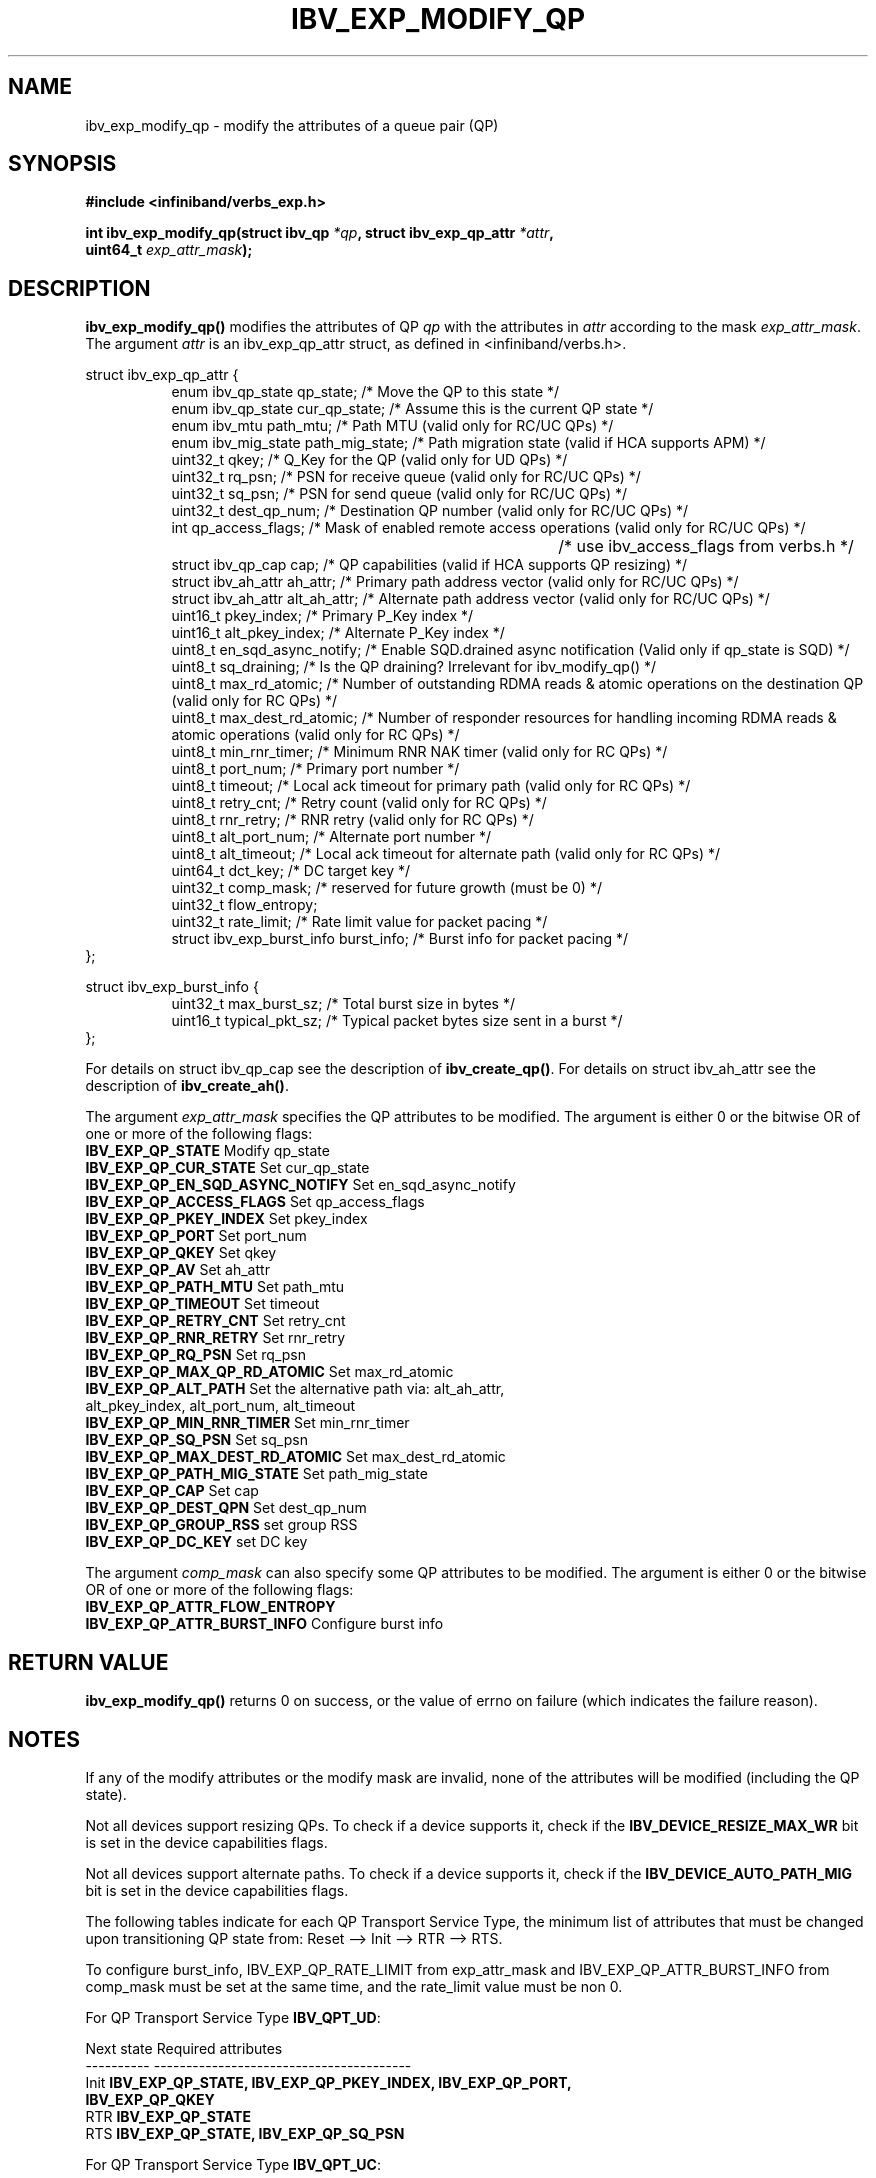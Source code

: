 .\" -*- nroff -*-
.\"
.TH IBV_EXP_MODIFY_QP 3 2014-04-09 libibverbs "Libibverbs Programmer's Manual"
.SH "NAME"
ibv_exp_modify_qp \- modify the attributes of a queue pair (QP)
.SH "SYNOPSIS"
.nf
.B #include <infiniband/verbs_exp.h>
.sp
.BI "int ibv_exp_modify_qp(struct ibv_qp " "*qp" ", struct ibv_exp_qp_attr " "*attr" ,
.BI "                  uint64_t " "exp_attr_mask" );
.fi
.SH "DESCRIPTION"
.B ibv_exp_modify_qp()
modifies the attributes of QP
.I qp
with the attributes in
.I attr
according to the mask
.I exp_attr_mask\fR.
The argument \fIattr\fR is an ibv_exp_qp_attr struct, as defined in <infiniband/verbs.h>.
.PP
.nf
struct ibv_exp_qp_attr {
.in +8
enum ibv_qp_state       qp_state;               /* Move the QP to this state */
enum ibv_qp_state       cur_qp_state;           /* Assume this is the current QP state */
enum ibv_mtu            path_mtu;               /* Path MTU (valid only for RC/UC QPs) */
enum ibv_mig_state      path_mig_state;         /* Path migration state (valid if HCA supports APM) */
uint32_t                qkey;                   /* Q_Key for the QP (valid only for UD QPs) */
uint32_t                rq_psn;                 /* PSN for receive queue (valid only for RC/UC QPs) */
uint32_t                sq_psn;                 /* PSN for send queue (valid only for RC/UC QPs) */
uint32_t                dest_qp_num;            /* Destination QP number (valid only for RC/UC QPs) */
int                     qp_access_flags;        /* Mask of enabled remote access operations (valid only for RC/UC QPs) */
									   /* use ibv_access_flags from verbs.h */
struct ibv_qp_cap       cap;                    /* QP capabilities (valid if HCA supports QP resizing) */
struct ibv_ah_attr      ah_attr;                /* Primary path address vector (valid only for RC/UC QPs) */
struct ibv_ah_attr      alt_ah_attr;            /* Alternate path address vector (valid only for RC/UC QPs) */
uint16_t                pkey_index;             /* Primary P_Key index */
uint16_t                alt_pkey_index;         /* Alternate P_Key index */
uint8_t                 en_sqd_async_notify;    /* Enable SQD.drained async notification (Valid only if qp_state is SQD) */
uint8_t                 sq_draining;            /* Is the QP draining? Irrelevant for ibv_modify_qp() */
uint8_t                 max_rd_atomic;          /* Number of outstanding RDMA reads & atomic operations on the destination QP (valid only for RC QPs) */
uint8_t                 max_dest_rd_atomic;     /* Number of responder resources for handling incoming RDMA reads & atomic operations (valid only for RC QPs) */
uint8_t                 min_rnr_timer;          /* Minimum RNR NAK timer (valid only for RC QPs) */
uint8_t                 port_num;               /* Primary port number */
uint8_t                 timeout;                /* Local ack timeout for primary path (valid only for RC QPs) */
uint8_t                 retry_cnt;              /* Retry count (valid only for RC QPs) */
uint8_t                 rnr_retry;              /* RNR retry (valid only for RC QPs) */
uint8_t                 alt_port_num;           /* Alternate port number */
uint8_t                 alt_timeout;            /* Local ack timeout for alternate path (valid only for RC QPs) */
uint64_t                dct_key;                /* DC target key */
uint32_t                comp_mask;              /* reserved for future growth (must be 0) */
uint32_t                flow_entropy;
uint32_t                rate_limit;             /* Rate limit value for packet pacing */
struct ibv_exp_burst_info burst_info;           /* Burst info for packet pacing */
.in -8
};

struct ibv_exp_burst_info {
.in +8
uint32_t        max_burst_sz; /* Total burst size in bytes */
uint16_t        typical_pkt_sz; /* Typical packet bytes size sent in a burst */
.in -8
};
.fi
.PP
For details on struct ibv_qp_cap see the description of
.B ibv_create_qp()\fR.
For details on struct ibv_ah_attr see the description of
.B ibv_create_ah()\fR.
.PP
The argument
.I exp_attr_mask
specifies the QP attributes to be modified.
The argument is either 0 or the bitwise OR of one or more of the following flags:
.PP
.TP
.B IBV_EXP_QP_STATE \fR Modify qp_state
.TP
.B IBV_EXP_QP_CUR_STATE \fR Set cur_qp_state
.TP
.B IBV_EXP_QP_EN_SQD_ASYNC_NOTIFY \fR Set en_sqd_async_notify
.TP
.B IBV_EXP_QP_ACCESS_FLAGS \fR Set qp_access_flags
.TP
.B IBV_EXP_QP_PKEY_INDEX \fR Set pkey_index
.TP
.B IBV_EXP_QP_PORT \fR Set port_num
.TP
.B IBV_EXP_QP_QKEY \fR Set qkey
.TP
.B IBV_EXP_QP_AV \fR Set ah_attr
.TP
.B IBV_EXP_QP_PATH_MTU \fR Set path_mtu
.TP
.B IBV_EXP_QP_TIMEOUT \fR Set timeout
.TP
.B IBV_EXP_QP_RETRY_CNT \fR Set retry_cnt
.TP
.B IBV_EXP_QP_RNR_RETRY \fR Set rnr_retry
.TP
.B IBV_EXP_QP_RQ_PSN \fR Set rq_psn
.TP
.B IBV_EXP_QP_MAX_QP_RD_ATOMIC \fR Set max_rd_atomic
.TP
.B IBV_EXP_QP_ALT_PATH \fR Set the alternative path via: alt_ah_attr, alt_pkey_index, alt_port_num, alt_timeout
.TP
.B IBV_EXP_QP_MIN_RNR_TIMER \fR Set min_rnr_timer
.TP
.B IBV_EXP_QP_SQ_PSN \fR Set sq_psn
.TP
.B IBV_EXP_QP_MAX_DEST_RD_ATOMIC \fR Set max_dest_rd_atomic
.TP
.B IBV_EXP_QP_PATH_MIG_STATE \fR Set path_mig_state
.TP
.B IBV_EXP_QP_CAP \fR Set cap
.TP
.B IBV_EXP_QP_DEST_QPN \fR Set dest_qp_num
.TP
.B IBV_EXP_QP_GROUP_RSS \fR set group RSS
.TP
.B IBV_EXP_QP_DC_KEY \fR set DC key
.PP
The argument
.I comp_mask
can also specify some QP attributes to be modified.
The argument is either 0 or the bitwise OR of one or more of the following flags:
.PP
.TP
.B IBV_EXP_QP_ATTR_FLOW_ENTROPY
.TP
.B IBV_EXP_QP_ATTR_BURST_INFO \fR Configure burst info
.SH "RETURN VALUE"
.B ibv_exp_modify_qp()
returns 0 on success, or the value of errno on failure (which indicates the failure reason).
.SH "NOTES"
If any of the modify attributes or the modify mask are invalid, none
of the attributes will be modified (including the QP state).
.PP
Not all devices support resizing QPs.  To check if a device supports it, check if the
.B IBV_DEVICE_RESIZE_MAX_WR
bit is set in the device capabilities flags.
.PP
Not all devices support alternate paths.  To check if a device supports it, check if the
.B IBV_DEVICE_AUTO_PATH_MIG
bit is set in the device capabilities flags.
.PP
The following tables indicate for each QP Transport Service Type, the
minimum list of attributes that must be changed upon transitioning QP
state from: Reset \-\-> Init \-\-> RTR \-\-> RTS.
.PP
To configure burst_info, IBV_EXP_QP_RATE_LIMIT from exp_attr_mask and IBV_EXP_QP_ATTR_BURST_INFO from comp_mask must be set at the same time, and the rate_limit value must be non 0.
.PP
.nf
For QP Transport Service Type \fB IBV_QPT_UD\fR:
.sp
Next state     Required attributes
\-\-\-\-\-\-\-\-\-\-     \-\-\-\-\-\-\-\-\-\-\-\-\-\-\-\-\-\-\-\-\-\-\-\-\-\-\-\-\-\-\-\-\-\-\-\-\-\-\-\-
Init \fB          IBV_EXP_QP_STATE, IBV_EXP_QP_PKEY_INDEX, IBV_EXP_QP_PORT, \fR
     \fB          IBV_EXP_QP_QKEY \fR
RTR  \fB          IBV_EXP_QP_STATE \fR
RTS  \fB          IBV_EXP_QP_STATE, IBV_EXP_QP_SQ_PSN \fR
.fi
.PP
.nf
For QP Transport Service Type \fB IBV_QPT_UC\fR:
.sp
Next state     Required attributes
\-\-\-\-\-\-\-\-\-\-     \-\-\-\-\-\-\-\-\-\-\-\-\-\-\-\-\-\-\-\-\-\-\-\-\-\-\-\-\-\-\-\-\-\-\-\-\-\-\-\-
Init \fB          IBV_EXP_QP_STATE, IBV_EXP_QP_PKEY_INDEX, IBV_EXP_QP_PORT, \fR
     \fB          IBV_EXP_QP_ACCESS_FLAGS \fR
RTR  \fB          IBV_EXP_QP_STATE, IBV_EXP_QP_AV, IBV_EXP_QP_PATH_MTU, \fR
     \fB          IBV_EXP_QP_DEST_QPN, IBV_EXP_QP_RQ_PSN \fR
RTS  \fB          IBV_EXP_QP_STATE, IBV_EXP_QP_SQ_PSN \fR
.fi
.PP
.nf
For QP Transport Service Type \fB IBV_QPT_RC\fR:
.sp
Next state     Required attributes
\-\-\-\-\-\-\-\-\-\-     \-\-\-\-\-\-\-\-\-\-\-\-\-\-\-\-\-\-\-\-\-\-\-\-\-\-\-\-\-\-\-\-\-\-\-\-\-\-\-\-
Init \fB          IBV_EXP_QP_STATE, IBV_EXP_QP_PKEY_INDEX, IBV_EXP_QP_PORT, \fR
     \fB          IBV_EXP_QP_ACCESS_FLAGS \fR
RTR  \fB          IBV_EXP_QP_STATE, IBV_EXP_QP_AV, IBV_EXP_QP_PATH_MTU, \fR
     \fB          IBV_EXP_QP_DEST_QPN, IBV_EXP_QP_RQ_PSN, \fR
     \fB          IBV_EXP_QP_MAX_DEST_RD_ATOMIC, IBV_EXP_QP_MIN_RNR_TIMER \fR
RTS  \fB          IBV_EXP_QP_STATE, IBV_EXP_QP_SQ_PSN, IBV_EXP_QP_MAX_QP_RD_ATOMIC, \fR
     \fB          IBV_EXP_QP_RETRY_CNT, IBV_EXP_QP_RNR_RETRY, IBV_EXP_QP_TIMEOUT \fR
.fi
.PP
.nf
For QP Transport Service Type \fB IBV_QPT_RAW_PACKET\fR:
.sp
Next state     Required attributes
\-\-\-\-\-\-\-\-\-\-     \-\-\-\-\-\-\-\-\-\-\-\-\-\-\-\-\-\-\-\-\-\-\-\-\-\-\-\-\-\-\-\-\-\-\-\-\-\-\-\-
Init \fB          IBV_EXP_QP_STATE, IBV_EXP_QP_PORT\fR
RTR  \fB          IBV_EXP_QP_STATE\fR
RTS  \fB          IBV_EXP_QP_STATE\fR
.fi
.PP
.nf
For QP Transport Service Type \fB IBV_QPT_XRC_RECV\fR:
.sp
Next state     Required attributes
\-\-\-\-\-\-\-\-\-\-     \-\-\-\-\-\-\-\-\-\-\-\-\-\-\-\-\-\-\-\-\-\-\-\-\-\-\-\-\-\-\-\-\-\-\-\-\-\-\-\-
Init \fB          IBV_EXP_QP_STATE, IBV_EXP_QP_PKEY_INDEX, IBV_EXP_QP_PORT, \fR
     \fB          IBV_EXP_QP_ACCESS_FLAGS \fR
RTR  \fB          IBV_EXP_QP_STATE, IBV_EXP_QP_AV, IBV_EXP_QP_PATH_MTU, \fR
     \fB          IBV_EXP_QP_DEST_QPN, IBV_EXP_QP_RQ_PSN, \fR
     \fB          IBV_EXP_QP_MAX_DEST_RD_ATOMIC, IBV_EXP_QP_MIN_RNR_TIMER \fR
RTS  \fB          IBV_EXP_QP_STATE, IBV_EXP_QP_SQ_PSN, IBV_EXP_QP_TIMEOUT \fR
.fi
.PP
.nf
For QP Transport Service Type \fB IBV_QPT_XRC_SEND\fR:
.sp
Next state     Required attributes
\-\-\-\-\-\-\-\-\-\-     \-\-\-\-\-\-\-\-\-\-\-\-\-\-\-\-\-\-\-\-\-\-\-\-\-\-\-\-\-\-\-\-\-\-\-\-\-\-\-\-
Init \fB          IBV_EXP_QP_STATE, IBV_EXP_QP_PKEY_INDEX, IBV_EXP_QP_PORT, \fR
     \fB          IBV_EXP_QP_ACCESS_FLAGS \fR
RTR  \fB          IBV_EXP_QP_STATE, IBV_EXP_QP_AV, IBV_EXP_QP_PATH_MTU, \fR
     \fB          IBV_EXP_QP_DEST_QPN, IBV_EXP_QP_RQ_PSN \fR
RTS  \fB          IBV_EXP_QP_STATE, IBV_EXP_QP_SQ_PSN, IBV_EXP_QP_MAX_QP_RD_ATOMIC, \fR
     \fB          IBV_EXP_QP_RETRY_CNT, IBV_EXP_QP_RNR_RETRY, IBV_EXP_QP_TIMEOUT \fR
.fi
.PP
.nf
For QP Transport Service Type \fB IBV_EXP_QPT_DC_INI\fR:
.sp
Next state     Required attributes
\-\-\-\-\-\-\-\-\-\-     \-\-\-\-\-\-\-\-\-\-\-\-\-\-\-\-\-\-\-\-\-\-\-\-\-\-\-\-\-\-\-\-\-\-\-\-\-\-\-\-
Init \fB          IBV_EXP_QP_STATE, IBV_EXP_QP_PKEY_INDEX, IBV_EXP_QP_PORT, \fR
     \fB          IBV_EXP_QP_DC_KEY \fR
RTR  \fB          IBV_EXP_QP_STATE, IBV_EXP_QP_PATH_MTU, IBV_EXP_QP_AV\fR
RTS  \fB          IBV_EXP_QP_STATE, IBV_EXP_QP_TIMEOUT, IBV_EXP_QP_RETRY_CNT, \fR
     \fB          IBV_EXP_QP_RNR_RETRY, IBV_EXP_QP_MAX_QP_RD_ATOMIC \fR

.fi
.SH "SEE ALSO"
.BR ibv_create_qp (3),
.BR ibv_destroy_qp (3),
.BR ibv_query_qp (3),
.BR ibv_create_ah (3)
.SH "AUTHORS"
.TP
Dotan Barak <dotanba@gmail.com>
.TP
Majd Dibbiny <majd@mellanox.com>
